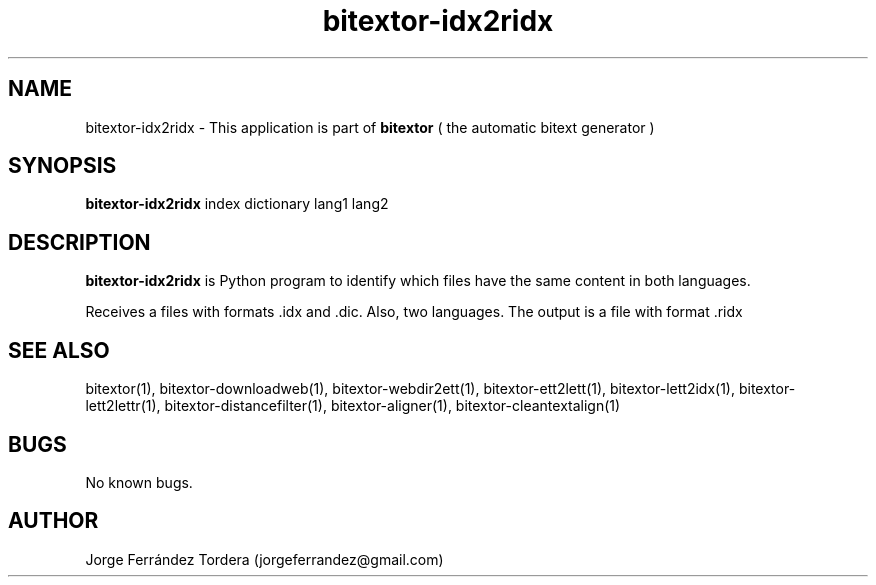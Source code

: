 .\" Manpage for bitextor-idx2ridx.
.\" Contact jorgeferrandez@gmail.com to correct errors or typos.
.TH bitextor-idx2ridx 1 "05 Jan 2011" "bitextor v4.0" "bitextor man pages"
.SH NAME
bitextor-idx2ridx \- This application is part of
.B bitextor
( the automatic bitext generator )

.SH SYNOPSIS
.B bitextor-idx2ridx
index dictionary lang1 lang2

.SH DESCRIPTION
.B bitextor-idx2ridx
is Python program to identify which files have the same content in both languages.
.PP
Receives a files with formats .idx and .dic. Also, two languages.
The output is a file with format .ridx

.SH SEE ALSO
bitextor(1), bitextor-downloadweb(1), bitextor-webdir2ett(1), bitextor-ett2lett(1),
bitextor-lett2idx(1), bitextor-lett2lettr(1), bitextor-distancefilter(1),
bitextor-aligner(1), bitextor-cleantextalign(1)

.SH BUGS
No known bugs.

.SH AUTHOR
Jorge Ferrández Tordera (jorgeferrandez@gmail.com)
